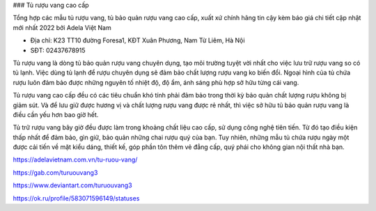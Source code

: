 ### Tủ rượu vang cao cấp

Tổng hợp các mẫu tủ rượu vang, tủ bảo quản rượu vang cao cấp, xuất xứ chính hãng tin cậy kèm báo giá chi tiết cập nhật mới nhất 2022 bởi Adela Việt Nam

- Địa chỉ: K23 TT10 đường Foresa1, KĐT Xuân Phương, Nam Từ Liêm, Hà Nội

- SĐT: 02437678915

Tủ rượu vang là dòng tủ bảo quản rượu vang chuyên dụng, tạo môi trường tuyệt vời nhất cho việc lưu trữ rượu vang so có tủ lạnh. Việc dùng tủ lạnh để rượu chuyên dụng sẽ đảm bảo chất lượng rượu vang ko biến đổi. Ngoại hình của tủ chứa rượu luôn đảm bảo được những nguyên tố nhiệt độ, độ ẩm, ánh sáng phù hợp sở hữu từng cái vang.

Tủ rượu vang cao cấp đều có các tiêu chuẩn khó tính phải đảm bảo trong thời kỳ bảo quản chất lượng rượu không bị giảm sút. Và để lưu giữ được hương vị và chất lượng rượu vang được rẻ nhất, thì việc sở hữu tủ bảo quản rượu vang là điều cần yếu hơn bao giờ hết.

Tủ trữ rượu vang bây giờ đều được làm trong khoảng chất liệu cao cấp, sử dụng công nghệ tiên tiến. Từ đó tạo điều kiện thấp nhất để đảm bảo, gìn giữ, bảo quản những chai rượu quý của bạn. Tuy nhiên, những mẫu tủ chứa rượu ngày một được cải tiến về mặt kiểu dáng, thiết kế, góp phần tôn thêm vẻ đẳng cấp, quý phái cho không gian nội thất nhà bạn.

https://adelavietnam.com.vn/tu-ruou-vang/

https://gab.com/turuouvang3

https://www.deviantart.com/turuouvang3

https://ok.ru/profile/583071596149/statuses
